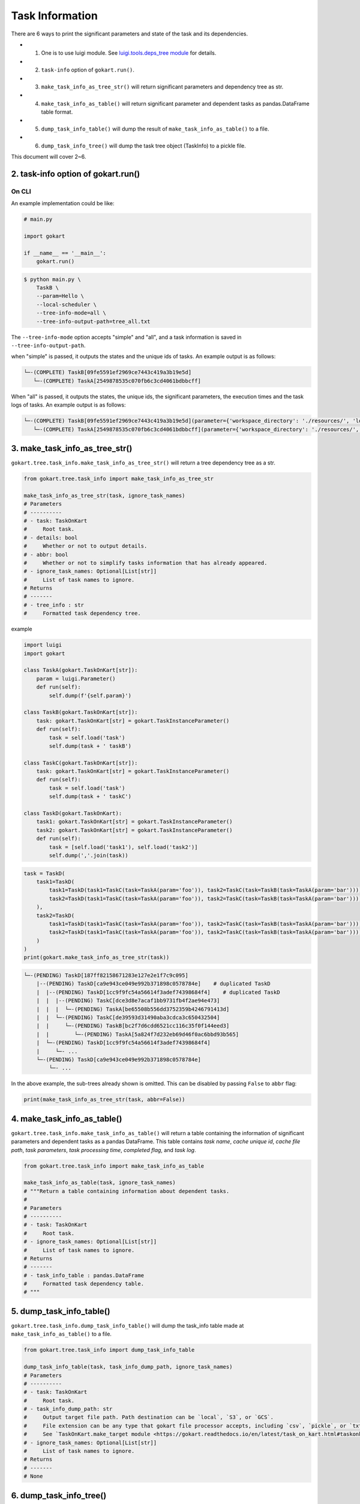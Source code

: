 Task Information
================

There are 6 ways to print the significant parameters and state of the task and its dependencies.

* 1. One is to use luigi module. See `luigi.tools.deps_tree module <https://luigi.readthedocs.io/en/stable/api/luigi.tools.deps_tree.html>`_ for details.
* 2. ``task-info`` option of ``gokart.run()``.
* 3. ``make_task_info_as_tree_str()`` will return significant parameters and dependency tree as str.
* 4. ``make_task_info_as_table()`` will return significant parameter and dependent tasks as pandas.DataFrame table format.
* 5. ``dump_task_info_table()`` will dump the result of ``make_task_info_as_table()`` to a file.
* 6. ``dump_task_info_tree()`` will dump the task tree object (TaskInfo) to a pickle file.


This document will cover 2~6.

2. task-info option of gokart.run()
--------------------------------------------

On CLI
~~~~~~

An example implementation could be like:

.. code:: python

    # main.py

    import gokart

    if __name__ == '__main__':
        gokart.run()


.. code:: sh

    $ python main.py \
        TaskB \
        --param=Hello \
        --local-scheduler \
        --tree-info-mode=all \
        --tree-info-output-path=tree_all.txt


The ``--tree-info-mode`` option accepts "simple" and "all", and a task information is saved in ``--tree-info-output-path``.

when "simple" is passed, it outputs the states and the unique ids of tasks.
An example output is as follows:

.. code:: text

    └─-(COMPLETE) TaskB[09fe5591ef2969ce7443c419a3b19e5d]
       └─-(COMPLETE) TaskA[2549878535c070fb6c3cd4061bdbbcff]



When "all" is passed, it outputs the states, the unique ids, the significant parameters, the execution times and the task logs of tasks.
An example output is as follows:

.. code:: text

    └─-(COMPLETE) TaskB[09fe5591ef2969ce7443c419a3b19e5d](parameter={'workspace_directory': './resources/', 'local_temporary_directory': './resources/tmp/', 'param': 'Hello'}, output=['./resources/output_of_task_b_09fe5591ef2969ce7443c419a3b19e5d.pkl'], time=0.002290010452270508s, task_log={})
       └─-(COMPLETE) TaskA[2549878535c070fb6c3cd4061bdbbcff](parameter={'workspace_directory': './resources/', 'local_temporary_directory': './resources/tmp/', 'param': 'called by TaskB'}, output=['./resources/output_of_task_a_2549878535c070fb6c3cd4061bdbbcff.pkl'], time=0.0009829998016357422s, task_log={})



3. make_task_info_as_tree_str()
-----------------------------------------

``gokart.tree.task_info.make_task_info_as_tree_str()`` will return a tree dependency tree as a str.

.. code:: python

    from gokart.tree.task_info import make_task_info_as_tree_str

    make_task_info_as_tree_str(task, ignore_task_names)
    # Parameters
    # ----------
    # - task: TaskOnKart
    #     Root task.
    # - details: bool
    #     Whether or not to output details.
    # - abbr: bool
    #     Whether or not to simplify tasks information that has already appeared.
    # - ignore_task_names: Optional[List[str]]
    #     List of task names to ignore.
    # Returns
    # -------
    # - tree_info : str
    #     Formatted task dependency tree.


example

.. code:: python

    import luigi
    import gokart

    class TaskA(gokart.TaskOnKart[str]):
        param = luigi.Parameter()
        def run(self):
            self.dump(f'{self.param}')

    class TaskB(gokart.TaskOnKart[str]):
        task: gokart.TaskOnKart[str] = gokart.TaskInstanceParameter()
        def run(self):
            task = self.load('task')
            self.dump(task + ' taskB')

    class TaskC(gokart.TaskOnKart[str]):
        task: gokart.TaskOnKart[str] = gokart.TaskInstanceParameter()
        def run(self):
            task = self.load('task')
            self.dump(task + ' taskC')

    class TaskD(gokart.TaskOnKart):
        task1: gokart.TaskOnKart[str] = gokart.TaskInstanceParameter()
        task2: gokart.TaskOnKart[str] = gokart.TaskInstanceParameter()
        def run(self):
            task = [self.load('task1'), self.load('task2')]
            self.dump(','.join(task))


.. code:: python

    task = TaskD(
        task1=TaskD(
            task1=TaskD(task1=TaskC(task=TaskA(param='foo')), task2=TaskC(task=TaskB(task=TaskA(param='bar')))),  # same task
            task2=TaskD(task1=TaskC(task=TaskA(param='foo')), task2=TaskC(task=TaskB(task=TaskA(param='bar'))))   # same task
        ),
        task2=TaskD(
            task1=TaskD(task1=TaskC(task=TaskA(param='foo')), task2=TaskC(task=TaskB(task=TaskA(param='bar')))),  # same task
            task2=TaskD(task1=TaskC(task=TaskA(param='foo')), task2=TaskC(task=TaskB(task=TaskA(param='bar'))))   # same task
        )
    )
    print(gokart.make_task_info_as_tree_str(task))


.. code:: sh

    └─-(PENDING) TaskD[187ff82158671283e127e2e1f7c9c095]
        |--(PENDING) TaskD[ca9e943ce049e992b371898c0578784e]    # duplicated TaskD
        |  |--(PENDING) TaskD[1cc9f9fc54a56614f3adef74398684f4]    # duplicated TaskD
        |  |  |--(PENDING) TaskC[dce3d8e7acaf1bb9731fb4f2ae94e473]
        |  |  |  └─-(PENDING) TaskA[be65508b556dd3752359b4246791413d]
        |  |  └─-(PENDING) TaskC[de39593d31490aba3cdca3c650432504]
        |  |     └─-(PENDING) TaskB[bc2f7d6cdd6521cc116c35f0f144eed3]
        |  |        └─-(PENDING) TaskA[5a824f7d232eb69d46f0ac6bbd93b565]
        |  └─-(PENDING) TaskD[1cc9f9fc54a56614f3adef74398684f4]
        |     └─- ...
        └─-(PENDING) TaskD[ca9e943ce049e992b371898c0578784e]
            └─- ...


In the above example, the sub-trees already shown is omitted.
This can be disabled by passing ``False`` to ``abbr`` flag:

.. code:: python

    print(make_task_info_as_tree_str(task, abbr=False))


4. make_task_info_as_table()
--------------------------------

``gokart.tree.task_info.make_task_info_as_table()`` will return a table containing the information of significant parameters and dependent tasks as a pandas DataFrame.
This table contains `task name`, `cache unique id`, `cache file path`, `task parameters`, `task processing time`, `completed flag`, and `task log`.

.. code:: python

    from gokart.tree.task_info import make_task_info_as_table

    make_task_info_as_table(task, ignore_task_names)
    # """Return a table containing information about dependent tasks.
    #
    # Parameters
    # ----------
    # - task: TaskOnKart
    #     Root task.
    # - ignore_task_names: Optional[List[str]]
    #     List of task names to ignore.
    # Returns
    # -------
    # - task_info_table : pandas.DataFrame
    #     Formatted task dependency table.
    # """


5. dump_task_info_table()
-----------------------------------------

``gokart.tree.task_info.dump_task_info_table()`` will dump the task_info table made at ``make_task_info_as_table()`` to a file.

.. code:: python

    from gokart.tree.task_info import dump_task_info_table

    dump_task_info_table(task, task_info_dump_path, ignore_task_names)
    # Parameters
    # ----------
    # - task: TaskOnKart
    #     Root task.
    # - task_info_dump_path: str
    #     Output target file path. Path destination can be `local`, `S3`, or `GCS`.
    #     File extension can be any type that gokart file processor accepts, including `csv`, `pickle`, or `txt`.
    #     See `TaskOnKart.make_target module <https://gokart.readthedocs.io/en/latest/task_on_kart.html#taskonkart-make-target>` for details.
    # - ignore_task_names: Optional[List[str]]
    #     List of task names to ignore.
    # Returns
    # -------
    # None


6. dump_task_info_tree()
-----------------------------------------

``gokart.tree.task_info.dump_task_info_tree()`` will dump the task tree object (TaskInfo) to a pickle file.

.. code:: python

    from gokart.tree.task_info import dump_task_info_tree

    dump_task_info_tree(task, task_info_dump_path, ignore_task_names, use_unique_id)
    # Parameters
    # ----------
    # - task: TaskOnKart
    #     Root task.
    # - task_info_dump_path: str
    #     Output target file path. Path destination can be `local`, `S3`, or `GCS`.
    #     File extension must be '.pkl'.
    # - ignore_task_names: Optional[List[str]]
    #     List of task names to ignore.
    # - use_unique_id: bool = True
    #     Whether to use unique id to dump target file. Default is True.
    # Returns
    # -------
    # None


Task Logs
---------
To output extra information of tasks by ``tree-info``, the member variable :attr:`~gokart.task.TaskOnKart.task_log` of ``TaskOnKart`` keeps any information as a dictionary.

For instance, the following code runs,

.. code:: python

    import gokart


    class SampleTaskLog(gokart.TaskOnKart):
        def run(self):
            # Add some logs.
            self.task_log['sample key'] = 'sample value'


    if __name__ == '__main__':
        SampleTaskLog().run()
        gokart.run([
            '--tree-info-mode=all',
            '--tree-info-output-path=sample_task_log.txt',
            'SampleTaskLog',
            '--local-scheduler'])


the output could be like:

.. code:: text

    └─-(COMPLETE) SampleTaskLog[...](..., task_log={'sample key': 'sample value'})


Delete Unnecessary Output Files
--------------------------------
To delete output files which are not necessary to run a task, add option ``--delete-unnecessary-output-files``. This option is supported only when a task outputs files in local storage not S3 for now.
